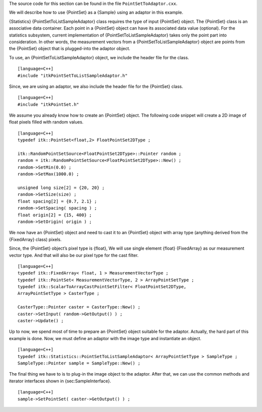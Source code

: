 The source code for this section can be found in the file
``PointSetToAdaptor.cxx``.

We will describe how to use {PointSet} as a {Sample} using an adaptor in
this example.

{Statistics} {PointSetToListSampleAdaptor} class requires the type of
input {PointSet} object. The {PointSet} class is an associative data
container. Each point in a {PointSet} object can have its associated
data value (optional). For the statistics subsystem, current
implementation of {PointSetToListSampleAdaptor} takes only the point
part into consideration. In other words, the measurement vectors from a
{PointSetToListSampleAdaptor} object are points from the {PointSet}
object that is plugged-into the adaptor object.

To use, an {PointSetToListSampleAdaptor} object, we include the header
file for the class.

::

    [language=C++]
    #include "itkPointSetToListSampleAdaptor.h"

Since, we are using an adaptor, we also include the header file for the
{PointSet} class.

::

    [language=C++]
    #include "itkPointSet.h"

We assume you already know how to create an {PointSet} object. The
following code snippet will create a 2D image of float pixels filled
with random values.

::

    [language=C++]
    typedef itk::PointSet<float,2> FloatPointSet2DType ;

    itk::RandomPointSetSource<FloatPointSet2DType>::Pointer random ;
    random = itk::RandomPointSetSource<FloatPointSet2DType>::New() ;
    random->SetMin(0.0) ;
    random->SetMax(1000.0) ;

    unsigned long size[2] = {20, 20} ;
    random->SetSize(size) ;
    float spacing[2] = {0.7, 2.1} ;
    random->SetSpacing( spacing ) ;
    float origin[2] = {15, 400} ;
    random->SetOrigin( origin ) ;

We now have an {PointSet} object and need to cast it to an {PointSet}
object with array type (anything derived from the {FixedArray} class)
pixels.

Since, the {PointSet} object’s pixel type is {float}, We will use single
element {float} {FixedArray} as our measurement vector type. And that
will also be our pixel type for the cast filter.

::

    [language=C++]
    typedef itk::FixedArray< float, 1 > MeasurementVectorType ;
    typedef itk::PointSet< MeasurementVectorType, 2 > ArrayPointSetType ;
    typedef itk::ScalarToArrayCastPointSetFilter< FloatPointSet2DType,
    ArrayPointSetType > CasterType ;

    CasterType::Pointer caster = CasterType::New() ;
    caster->SetInput( random->GetOutput() ) ;
    caster->Update() ;

Up to now, we spend most of time to prepare an {PointSet} object
suitable for the adaptor. Actually, the hard part of this example is
done. Now, we must define an adaptor with the image type and instantiate
an object.

::

    [language=C++]
    typedef itk::Statistics::PointSetToListSampleAdaptor< ArrayPointSetType > SampleType ;
    SampleType::Pointer sample = SampleType::New() ;

The final thing we have to is to plug-in the image object to the
adaptor. After that, we can use the common methods and iterator
interfaces shown in {sec:SampleInterface}.

::

    [language=C++]
    sample->SetPointSet( caster->GetOutput() ) ;

